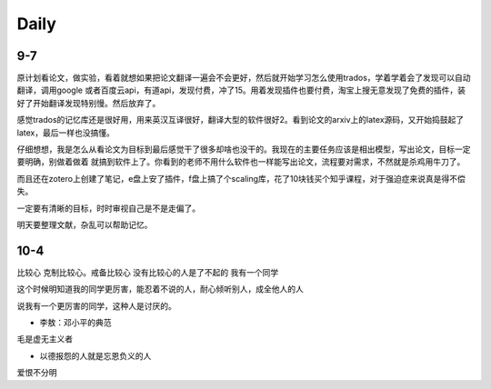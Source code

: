 Daily
=========
9-7
------
原计划看论文，做实验，看着就想如果把论文翻译一遍会不会更好，然后就开始学习怎么使用trados，学着学着会了发现可以自动翻译，调用google
或者百度云api，有道api，发现付费，冲了15。用着发现插件也要付费，淘宝上搜无意发现了免费的插件，装好了开始翻译发现特别慢。然后放弃了。

感觉trados的记忆库还是很好用，用来英汉互译很好，翻译大型的软件很好2。看到论文的arxiv上的latex源码，又开始捣鼓起了latex，最后一样也没搞懂。

仔细想想，我是怎么从看论文为目标到最后感觉干了很多却啥也没干的。我现在的主要任务应该是相出模型，写出论文，目标一定要明确，别做着做着
就搞到软件上了。你看到的老师不用什么软件也一样能写出论文，流程要对需求，不然就是杀鸡用牛刀了。

而且还在zotero上创建了笔记，e盘上安了插件，f盘上搞了个scaling库，花了10块钱买个知乎课程，对于强迫症来说真是得不偿失。

一定要有清晰的目标，时时审视自己是不是走偏了。

明天要整理文献，杂乱可以帮助记忆。

10-4
-----
比较心
克制比较心。戒备比较心
没有比较心的人是了不起的
我有一个同学

这个时候明知道我的同学更厉害，能忍着不说的人，耐心倾听别人，成全他人的人

说我有一个更厉害的同学，这种人是讨厌的。


* 李敖：邓小平的典范
毛是虚无主义者

* 以德报怨的人就是忘恩负义的人
爱恨不分明